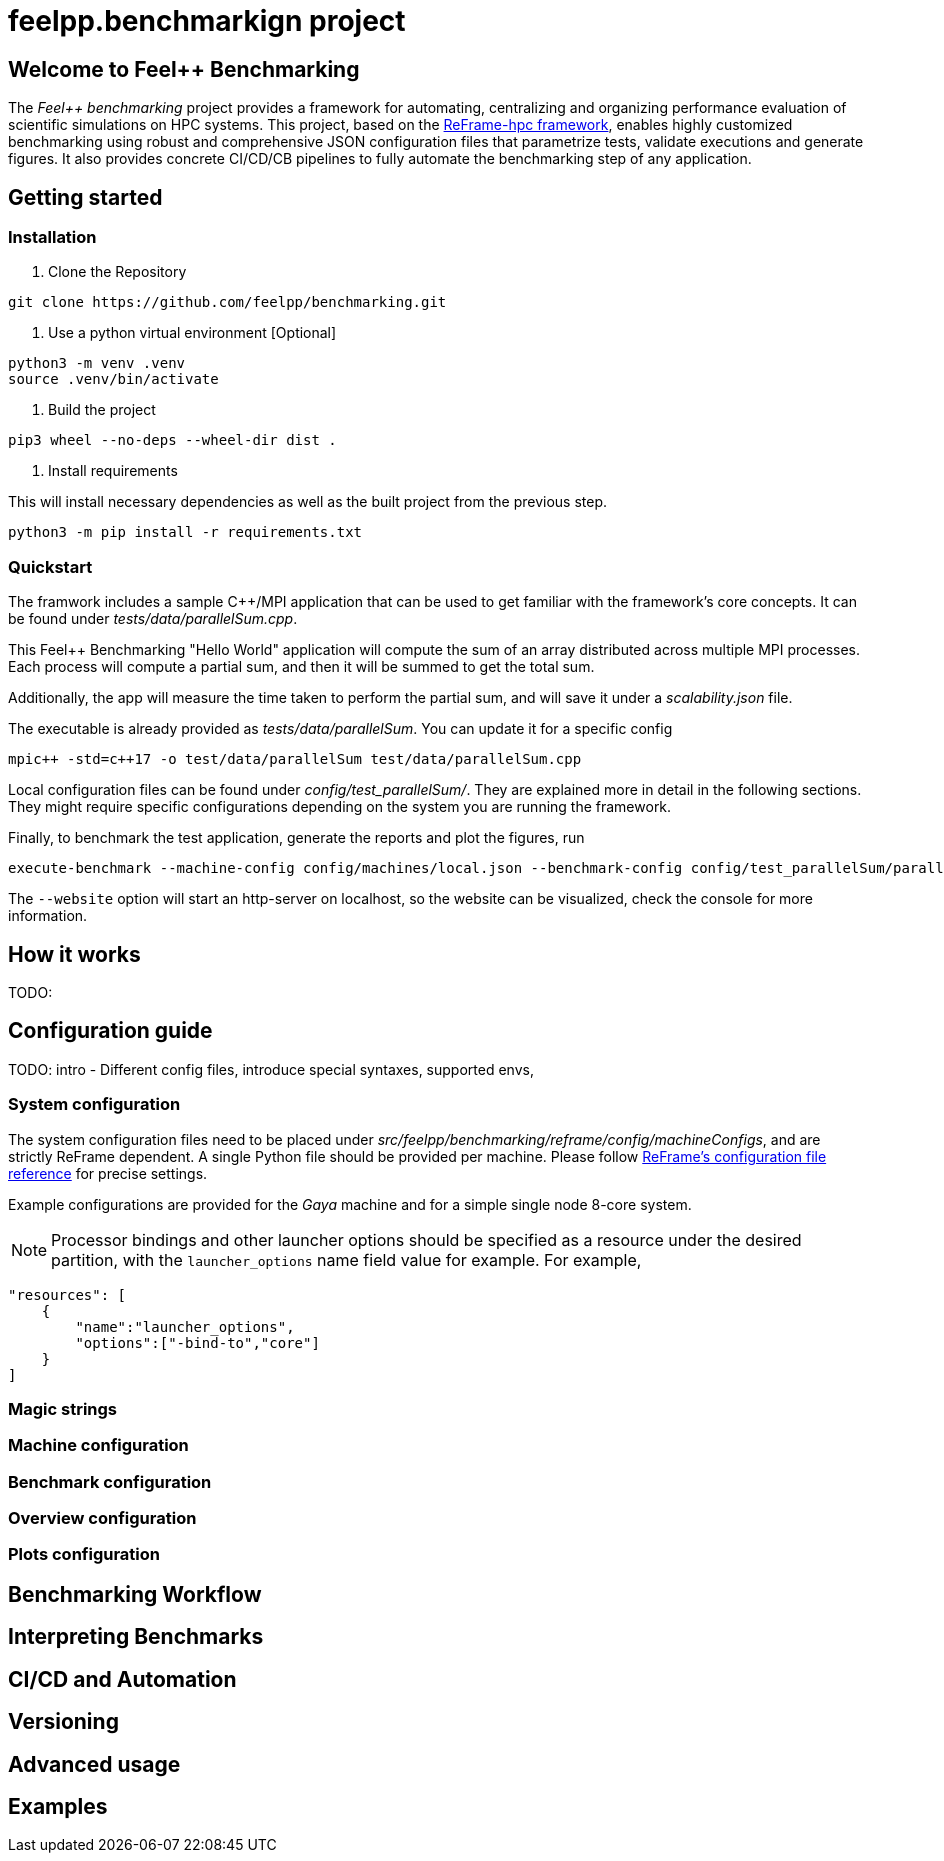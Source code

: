 = feelpp.benchmarkign project

== Welcome to Feel++ Benchmarking

The _Feel++ benchmarking_ project provides a framework for automating, centralizing and organizing performance evaluation of scientific simulations on HPC systems.
This project, based on the https://reframe-hpc.readthedocs.io/en/stable/index.html[ReFrame-hpc framework], enables highly customized benchmarking using robust and comprehensive JSON configuration files that parametrize tests, validate executions and generate figures.
It also provides concrete CI/CD/CB pipelines to fully automate the benchmarking step of any application.

== Getting started

=== Installation

. Clone the Repository
[source,cmd]
----
git clone https://github.com/feelpp/benchmarking.git
----

. Use a python virtual environment [Optional]
[source,cmd]
----
python3 -m venv .venv
source .venv/bin/activate
----

. Build the project
[source,cmd]
----
pip3 wheel --no-deps --wheel-dir dist .
----

. Install requirements

This will install necessary dependencies as well as the built project from the previous step.
[source,cmd]
----
python3 -m pip install -r requirements.txt
----

=== Quickstart

The framwork includes a sample C++/MPI application that can be used to get familiar with the framework's core concepts. It can be found under _tests/data/parallelSum.cpp_.

This Feel++ Benchmarking "Hello World" application will compute the sum of an array distributed across multiple MPI processes. Each process will compute a partial sum, and then it will be summed to get the total sum.

Additionally, the app will measure the time taken to perform the partial sum, and will save it under a _scalability.json_ file.

The executable is already provided as _tests/data/parallelSum_. You can update it for a specific config
[source,cmd]
----
mpic++ -std=c++17 -o test/data/parallelSum test/data/parallelSum.cpp
----

Local configuration files can be found under _config/test_parallelSum/_. They are explained more in detail in the following sections.
They might require specific configurations depending on the system you are running the framework.

Finally, to benchmark the test application, generate the reports and plot the figures, run
[source,cmd]
----
execute-benchmark --machine-config config/machines/local.json --benchmark-config config/test_parallelSum/parallelSum.json --plots-config config/test_parallelSum/plots.json --website
----

The `--website` option will start an http-server on localhost, so the website can be visualized, check the console for more information.


== How it works
TODO: 

== Configuration guide

TODO: intro
- Different config files, introduce special syntaxes, supported envs,

=== System configuration

The system configuration files need to be placed under _src/feelpp/benchmarking/reframe/config/machineConfigs_, and are strictly ReFrame dependent. A single Python file should be provided per machine. Please follow https://reframe-hpc.readthedocs.io/en/stable/config_reference.html[ReFrame's configuration file reference] for precise settings.

Example configurations are provided for the _Gaya_ machine and for a simple single node 8-core system.

[NOTE]
Processor bindings and other launcher options should be specified as a resource under the desired partition, with the `launcher_options` name field value for example. For example,

[source,json]
----
"resources": [
    {
        "name":"launcher_options",
        "options":["-bind-to","core"]
    }
]
----

=== Magic strings

=== Machine configuration

=== Benchmark configuration

=== Overview configuration

=== Plots configuration

== Benchmarking Workflow

== Interpreting Benchmarks

== CI/CD and Automation

== Versioning

== Advanced usage

== Examples